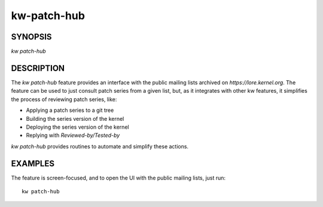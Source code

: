 ======================
kw-patch-hub
======================

.. _patch-hub-doc:

SYNOPSIS
========
| *kw patch-hub*

DESCRIPTION
===========
The `kw patch-hub` feature provides an interface with the public mailing
lists archived on `https://lore.kernel.org`. The feature can be used to just consult
patch series from a given list, but, as it integrates with other kw features, it
simplifies the process of reviewing patch series, like:

- Applying a patch series to a git tree
- Building the series version of the kernel
- Deploying the series version of the kernel
- Replying with `Reviewed-by/Tested-by`

`kw patch-hub` provides routines to automate and simplify these actions.

EXAMPLES
========
The feature is screen-focused, and to open the UI with the public mailing lists,
just run::

  kw patch-hub
